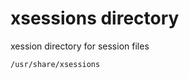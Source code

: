 #+STARTUP: showall
* xsessions directory

xession directory for session files

#+begin_src sh
/usr/share/xsessions
#+end_src
